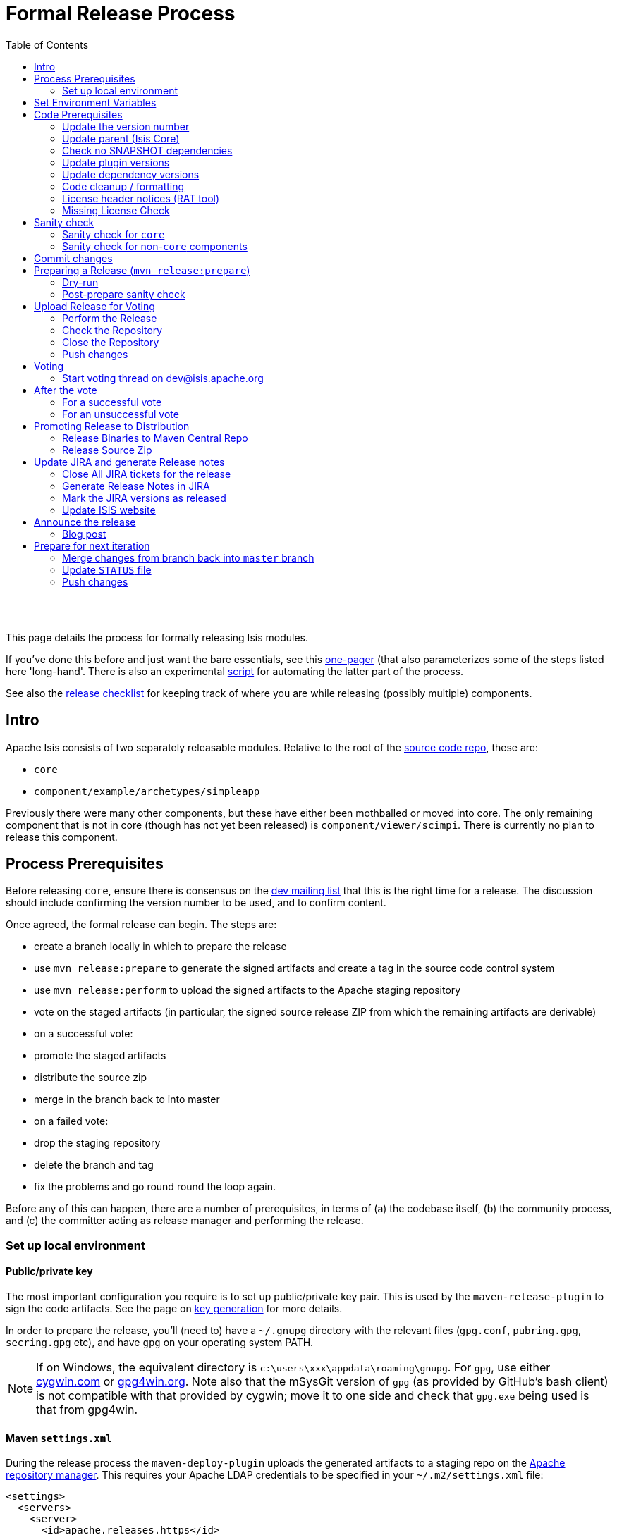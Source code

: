 [[formal-release-process]]
= Formal Release Process
:notice: licensed to the apache software foundation (asf) under one or more contributor license agreements. see the notice file distributed with this work for additional information regarding copyright ownership. the asf licenses this file to you under the apache license, version 2.0 (the "license"); you may not use this file except in compliance with the license. you may obtain a copy of the license at. http://www.apache.org/licenses/license-2.0 . unless required by applicable law or agreed to in writing, software distributed under the license is distributed on an "as is" basis, without warranties or  conditions of any kind, either express or implied. see the license for the specific language governing permissions and limitations under the license.
:_basedir: ./
:_imagesdir: images/
:toc: right


pass:[<br/><br/>]

This page details the process for formally releasing Isis modules.

If you've done this before and just want the bare essentials, see this link:release-process-one-pager.html[one-pager]
(that also parameterizes some of the steps listed here 'long-hand'. There is also an experimental
link:resources/release.sh[script] for automating the latter part of the process.

See also the link:release-checklist.html[release checklist] for keeping track of where you are while releasing (possibly multiple) components.



== Intro

Apache Isis consists of two separately releasable modules. Relative to the root of the
https://git-wip-us.apache.org/repos/asf/isis/repo?p=isis.git;a=tree[source code repo], these are:

* `core`
* `component/example/archetypes/simpleapp`

Previously there were many other components, but these have either been mothballed or moved into core. The only
remaining component that is not in core (though has not yet been released) is `component/viewer/scimpi`. There is
currently no plan to release this component.



== Process Prerequisites

Before releasing `core`, ensure there is consensus on the link:../support.html[dev mailing list] that this is the right
time for a release. The discussion should include confirming the version number to be used, and to confirm content.

Once agreed, the formal release can begin. The steps are:

* create a branch locally in which to prepare the release
* use `mvn release:prepare` to generate the signed artifacts and create a tag in the source code control system
* use `mvn release:perform` to upload the signed artifacts to the Apache staging repository
* vote on the staged artifacts (in particular, the signed source release ZIP from which the remaining artifacts are derivable)
* on a successful vote:
* promote the staged artifacts
* distribute the source zip
* merge in the branch back to into master
* on a failed vote:
* drop the staging repository
* delete the branch and tag
* fix the problems and go round round the loop again.

Before any of this can happen, there are a number of prerequisites, in terms of (a) the codebase itself,
(b) the community process, and (c) the committer acting as release manager and performing the release.




=== Set up local environment

==== Public/private key

The most important configuration you require is to set up public/private key pair. This is used by the `maven-release-plugin` to sign the code artifacts. See the page on link:key-generation.html[key generation] for more details.

In order to prepare the release, you'll (need to) have a `~/.gnupg` directory with the relevant files (`gpg.conf`, `pubring.gpg`, `secring.gpg` etc), and have `gpg` on your operating system PATH.


[NOTE]
====
If on Windows, the equivalent directory is `c:\users\xxx\appdata\roaming\gnupg`. For `gpg`, use either http://cygwin.com[cygwin.com] or http://www.gpg4win.org[gpg4win.org]. Note also that the mSysGit version of `gpg` (as provided by GitHub's bash client) is not compatible with that provided by cygwin; move it to one side and check that `gpg.exe` being used is that from gpg4win.

====



==== Maven `settings.xml`

During the release process the `maven-deploy-plugin` uploads the generated artifacts to a staging repo on the http://repository.apache.org[Apache repository manager]. This requires your Apache LDAP credentials to be specified in your `~/.m2/settings.xml` file:

[source,xml]
----
<settings>
  <servers>
    <server>
      <id>apache.releases.https</id>
      <username>xxxxxxx</username>
      <password>yyyyyyy</password>
    </server>
    ...
  </servers>
  ...
</settings>
----

where `xxxxxxx` and `yyyyyyy` are your Apache LDAP username and password. For more information, see these http://www.apache.org/dev/publishing-maven-artifacts.html#dev-env[ASF docs].


[NOTE]
====
It is also possible to configure to use `.ssh` secure keys, and thereby avoid hardcoding your Apache LDAP password into your `.m2/settings.xml` file. A description of how to do this can be found, for example, http://bval.apache.org/release-setup.html[here].
====


Also, set up keyphrase for `gpg`; this avoids being prompted during release:

[source,xml]
----
<profiles>
  <profile>
    <id>gpg</id>
    <properties>
      <gpg.executable>gpg2</gpg.executable>
      <gpg.passphrase>this is not really my passphrase</gpg.passphrase>
    </properties>
  </profile>
  ...
</profiles>

<activeProfiles>
  <activeProfile>gpg</activeProfile>
  ...
</activeProfiles>
----


==== Pull down code to release

Set the HEAD of your local git repo to the commit to be released. In many cases this will be the tip of the origin's `master` branch:

[source,bash]
----
git checkout master
git pull --ff-only
----

Then, determine/confirm the version number of the module being released. This should be in line with our link:versioning-policy.html[semantic versioning policy].

Next, create a release branch in your local Git repo, using the version number determined and as per link:release-branch-and-tag-names.html[these standards]. For example, to prepare release candidate #1 for a release 1.9.0 of `core`, use:

[source,bash]
----
git checkout -b isis-1.9.0
----

All release preparation is done locally; if we are successful, this branch will be pushed back to master.

Finally, make sure you have a JIRA ticket open against which to perform all commits.




== Set Environment Variables

If you are releasing `core`:

[source,bash]
----
cd core

export ISISTMP=/c/tmp              # or whatever
export ISISART=isis
export ISISDEV=1.10.0-SNAPSHOT
export ISISREL=1.9.0
export ISISRC=RC1

export ISISCOR="Y"
env | grep ISIS | sort
----

== Code Prerequisites

{note
Unless otherwise stated, you should assume that all remaining steps should be performed in the base directory of the module being released.
}

Before making any formal release, there are a number of prerequisites that should always be checked.

=== Update the version number

The version number of the parent pom should reflect the branch name that you are now on (with a `-SNAPSHOT` suffix). In many cases this will have been done already during earlier development; but confirm that it has been updated. If it has not, make the change.

For example, if releasing `core` version `1.9.0`, the POM should read:

[source,xml]
----
<groupId>org.apache.isis.core</groupId>
<artifactId>isis</artifactId>
<version>1.9.0</version>
----

=== Update parent (Isis Core)

If releasing Isis Core, check (via link:http://search.maven.org/#search%7Cga%7C1%7Cg%3A%22org.apache%22%20a%3A%22apache%22[search.maven.org]) whether there is a newer version of the Apache parent `org.apache:apache`.


If there is, update the `&lt;version&gt;` in the `&lt;parent&gt;` element in the parent POM to match the newer version:

[source,xml]
----
<parent>
    <groupId>org.apache</groupId>
    <artifactId>apache</artifactId>
    <version>NN</version>
    <relativePath />
</parent>
----

where `NN` is the updated version number.

=== Check no SNAPSHOT dependencies

There should be no snapshot dependencies; the only mention of `SNAPSHOT` should be for the Isis modules about to be released. 

As a quick check, do a grep for `SNAPSHOT`:

[source,bash]
----
grep SNAPSHOT `/bin/find . -name pom.xml | grep -v target | sort`
----

Or, for a more thorough check, load up each `pom.xml` and inspect manually:

[source,bash]
----
vi `/bin/find . -name pom.xml | grep -v target | sort`
----

... and search for `SNAPSHOT`.


[TIP]
====
Obviously, don't update Isis' `SNAPSHOT` references; these get updated by the `mvn release:prepare` command we run later.
====



=== Update plugin versions

The `maven-versions-plugin` should be used to determine if there are newer versions of any of the plugins used to build Isis. Since this goes off to the internet, it may take a minute or two to run:

[source,bash]
----
mvn versions:display-plugin-updates > /tmp/foo
grep "\->" /tmp/foo | /bin/sort -u
----

Review the generated output and make updates as you see fit. (However, if updating, please check by searching for known issues with newer versions).



=== Update dependency versions

The `maven-versions-plugin` should be used to determine if there are newer versions of any of Isis' dependencies. Since this goes off to the internet, it may take a minute or two to run:

[source,bash]
----
mvn versions:display-dependency-updates > /tmp/foo
grep "\->" /tmp/foo | /bin/sort -u
----

Update any of the dependencies that are out-of-date. That said, do note that some dependencies may show up with a new dependency, when in fact the dependency is for an old, badly named version. Also, there may be new dependencies that you do not wish to move to, eg release candidates or milestones.

For example, here is a report showing both of these cases:

[source,bash]
----
[INFO]   asm:asm ..................................... 3.3.1 -> 20041228.180559
[INFO]   commons-httpclient:commons-httpclient .......... 3.1 -> 3.1-jbossorg-1
[INFO]   commons-logging:commons-logging ......... 1.1.1 -> 99.0-does-not-exist
[INFO]   dom4j:dom4j ................................. 1.6.1 -> 20040902.021138
[INFO]   org.datanucleus:datanucleus-api-jdo ................ 3.1.2 -> 3.2.0-m1
[INFO]   org.datanucleus:datanucleus-core ................... 3.1.2 -> 3.2.0-m1
[INFO]   org.datanucleus:datanucleus-jodatime ............... 3.1.1 -> 3.2.0-m1
[INFO]   org.datanucleus:datanucleus-rdbms .................. 3.1.2 -> 3.2.0-m1
[INFO]   org.easymock:easymock ................................... 2.5.2 -> 3.1
[INFO]   org.jboss.resteasy:resteasy-jaxrs ............. 2.3.1.GA -> 3.0-beta-1
----

For these artifacts you will need to search http://search.maven.org[Maven central repo] directly yourself to confirm there are no newer dependencies not shown in this list.

=== Code cleanup / formatting

Make sure that all source code has been cleaned up and formatted according to the Apache Isis and ASF conventions. Use link:resources/Apache-code-style-formatting.xml[this] Eclipse template and link:resources/isis.importorder[this] import order.

=== License header notices (RAT tool)

The Apache Release Audit Tool `RAT` (from the http://creadur.apache.org[Apache Creadur] project) checks for missing license header files. The parent `pom.xml` of each releasable module specifies the RAT Maven plugin, with a number of custom exclusions.

To run the RAT tool, use:

[source,bash]
----
mvn org.apache.rat:apache-rat-plugin:check -D rat.numUnapprovedLicenses=50 -o
----

where `rat.numUnapprovedLicenses` property is set to a high figure, temporarily overriding the default value of 0. This will allow the command to run over all submodules, rather than failing after the first one. 


[WARNING]
====
Do _not_ use `mvn rat:check`; depending on your local Maven configuratoin this may bring down the obsolete `mvn-rat-plugin` from the Codehaus repo.
====


All being well the command should complete. For each failing submodule, it will have written out a `target\rat.txt`; missing license notes are indicated using the key `!???`. You can collate these together using something like:

[source,bash]
----
for a in `/bin/find . -name rat.txt -print`; do grep '!???' $a; done
----

Investigate and fix any reported violations, typically by either:

* adding genuinely missing license headers from Java (or other) source files, or
* updating the `&lt;excludes&gt;` element for the `apache-rat-plugin` plugin to ignore test files, log files and any other non-source code files
* also look to remove any stale `&lt;exclude&gt;` entries

To add missing headers, you can if you wish use the groovy script `addmissinglicenses.groovy` (in the `scripts` directory) to automatically insert missing headers for certain file types. The actual files checked are those with extensions specified in the line `def fileEndings = [&quot;.java&quot;, &quot;.htm&quot;]`:

Run this in dry run mode first (shown here relative to the `core` module):

[source,bash]
----
groovy ../scripts/addmissinglicenses.groovy
----

When happy, perform the updates by specifying the `-x` (execute) flag:

[source,bash]
----
groovy addmissinglicenses.groovy -x
----

Once you've fixed all issues, confirm once more that `apache-rat-plugin` no longer reports any license violations, this time leaving the `rat.numUnapprovedLicenses` property to its default, 0:

[source,bash]
----
mvn org.apache.rat:apache-rat-plugin:check -D rat.numUnapprovedLicenses=0 -o
for a in `find . -name rat.txt -print`; do grep '!???' $a; done
----

=== Missing License Check

Although Apache Isis has no dependencies on artifacts with incompatible licenses, the POMs for some of these dependencies (in the Maven central repo) do not necessarily contain the required license information. Without appropriate additional configuration, this would result in the generated `DEPENDENCIES` file and generated Maven site indicating dependencies as having "unknown" licenses.

Fortunately, Maven allows the missing information to be provided by configuring the `maven-remote-resources-plugin`. This is stored in the `src/main/appended-resources/supplemental-models.xml` file, relative to the root of each releasable module.

To capture the missing license information, use:

[source,bash]
----
mvn license:download-licenses
----

This Maven plugin creates a `license.xml` file in the `target/generated-resources` directory of each module.

Then, run the following script (shown here relative to the `core` module).

[source,bash]
----
groovy ../scripts/checkmissinglicenses.groovy
----

This searches for all `licenses.xml` files, and compares them against the contents of the `supplemental-models.xml` file. For example, the output could be something like:

[source,bash]
----
licenses to add to supplemental-models.xml:

[org.slf4j, slf4j-api, 1.5.7]
[org.codehaus.groovy, groovy-all, 1.7.2]

licenses to remove from supplemental-models.xml (are spurious):

[org.slf4j, slf4j-api, 1.5.2]
----

If any missing entries are listed or are spurious, then update `supplemental-models.xml` and try again.


[NOTE]
====
Ignore any missing license warnings for the TCK modules; this is a result of the TCK modules for the viewers (eg `isis-viewer-bdd-concordion-tck`) depending on the TCK dom, fixtures etc.
====



== Sanity check

Before you cut the release, perform one last sanity check on the codebase.

=== Sanity check for `core`

First, check that there are _NO SNAPSHOT_ dependencies in any of the `pom.xml` of the modules of the core.

Next, delete all Isis artifacts from your local Maven repo:

[source,bash]
----
rm -rf ~/.m2/repository/org/apache/isis
----

Next, check that `core` builds independently, using the `-o` offline flag:

[source,bash]
----
mvn clean install -o
----

Confirm that the versions of the Isis artifacts now cached in your local repository are correct.

=== Sanity check for non-`core` components

You should already have changed the parent POM of the releasable module to reference a released version of `org.apache.isis.core:isis`. Now, also check that there are remaining _NO SNAPSHOT_ dependencies in any of the `pom.xml` of the modules of the component.

Next, delete all Isis artifacts from your local Maven repo:

[source,bash]
----
rm -rf ~/.m2/repository/org/apache/isis
----

Next, build the component, though without the offline flag. Maven should pull down the component's dependencies from the Maven central repo, including the non-spshot of Isis core:

[source,bash]
----
mvn clean install
----

Confirm that the versions of the Isis artifacts now cached in your local repository are correct (both those pulled down from Maven central repo, as well as those of the component built locally). The versions of `core` should not be a SNAPSHOT.



== Commit changes

Before going any further, remember to commit any changes from the preceding steps:

[source,bash]
----
git commit -am "ISIS-nnn: updates to pom.xml etc for release"
----

== Preparing a Release (`mvn release:prepare`)

Most of the work is done using the `mvn release:prepare` goal. Since this makes a lot of changes, we run it first in "dry run" mode; only if that works do we run the goal for real.

=== Dry-run

Run the dry-run as follows:

[source,bash]
----
mvn release:prepare -P apache-release -D dryRun=true \
    -DreleaseVersion=$ISISREL \
    -Dtag=$ISISART-$ISISREL \
    -DdevelopmentVersion=$ISISDEV
----

where:

* `releaseVersion` just strip off the `-SNAPSHOT` suffix:
* `tag` should follow our link:release-branch-and-tag-names.html[standard] (concatenation of the `artifactId` and the version entered above _without a `-RCn` suffix_)
* `developmentVersion` should increment as required, and have `-SNAPSHOT` appended.

This is not quite fully automated; you may be prompted for the gpg passphrase. (Experiments in using `--batch-mode -Dgpg.passphrase=&quot;...&quot;` to fully automate this didn't work; for more info, see http://maven.apache.org/plugins/maven-gpg-plugin/sign-mojo.html[here] (maven release plugin docs) and http://maven.apache.org/maven-release/maven-release-plugin/examples/non-interactive-release.html[here] (maven gpg plugin docs).

Or, if you want to be prompted for the versions, you can omit the properties, eg:

[source,bash]
----
mvn release:prepare -P apache-release -D dryRun=true
----

Some modules might have additional profiles to be activated. For example, the (now mothballed) SQL ObjectStore required `-P apache-release,integration-tests` so that its integration tests are also run.

This should generate something like:

[source,bash]
----
$ mvn release:prepare -P apache-release -D dryRun=true
[INFO] Scanning for projects...
[INFO] ------------------------------------------------------------------------
[INFO] Reactor Build Order:
[INFO]
[INFO] Apache Isis Core
[INFO] Isis Core AppLib
[INFO] Isis Core Unit Test Support
[INFO] Isis Core MetaModel
[INFO] Isis Core Runtime
[INFO] Isis Core WebServer
       ...
[INFO] Isis Core Integration Testing Support
[INFO]
[INFO] ------------------------------------------------------------------------
[INFO] Building Apache Isis Core 1.9.0
[INFO] ------------------------------------------------------------------------
[INFO]
[INFO] --- maven-release-plugin:2.3.2:prepare (default-cli) @ isis ---
[INFO] Resuming release from phase 'map-release-versions'
What is the release version for "Apache Isis Core"? (org.apache.isis.core:isis)
1.9.0: :
----

If you didn't provide the `releaseVersion`, `tag` and `developmentVersion` tags, then you'll be prompted for them. You can generally accept the defaults that Maven offers.

Assuming this completes successfully, re-run the command, but without the `dryRun` flag and specifying `resume=false` (to ignore the generated `release.properties` file that gets generated as a side-effect of using `git`). You can also set the `skipTests` flag since they would have been run during the previous dry run:

[source,bash]
----
mvn release:prepare -P apache-release -D resume=false -DskipTests=true
        -DreleaseVersion=$ISISREL \
        -Dtag=$ISISART-$ISISREL \
        -DdevelopmentVersion=$ISISDEV
----


[TIP]
====
If any issues here, then explicitly delete the generated `release.properties` file first.
====



=== Post-prepare sanity check

You should end up with artifacts in your local repo with the new version `1.9.0`. There are then a couple of sanity checks that you can perform:

* unzip the source-release ZIP and check it builds. +
+
For example, if building core, then the ZIP file will be called `isis-1.9.0-source-release.zip` and should reside in `~/.m2/repository/org/apache/isis/core/isis/1.9.0` directory. +
+
Unzip in a new directory, and build.

* Inspect the `DEPENDENCIES` file. +
+
This file should be in the root of the extracted ZIP. In particular, check that there are no category-x dependencies.

If you find problems and the release was performed on a branch, then just delete the branch and start over.




== Upload Release for Voting

Once the release has been built locally, it should be uploaded for voting. This is done by deploying the Maven artifacts to a staging directory (this includes the source release ZIP file which will be voted upon).

The Apache staging repository runs on Nexus server, hosted at https://repository.apache.org[repository.apache.org]. The process of uploading will create a staging repository that is associated with the host (IP address) performing the release. Once the repository is staged, the newly created staging repository is "closed" in order to make it available to others.

Before you start, make sure you've defined the staging repo in your local `~/.m2/settings.xml` file (see earlier on this page).


=== Perform the Release

If running on *nix, then the command to stage the release is:

[source,bash]
----
mvn release:perform -P apache-release
----

but if using mSysGit on windows, specify a different working directory:

[source,bash]
----
mvn release:perform -P apache-release \
    -DworkingDirectory=$ISISTMP/$ISISART-$ISISREL/checkout
----

You may (again) be prompted for gpg passphrase.

The command starts off by checking out the codebase from the tag (hence different working directory under Windows to avoid 260 char path limit). It then builds the artifacts, then uploads them to the Apache staging repository:

[source,bash]
----
...
[INFO] --- maven-release-plugin:2.3.2:perform (default-cli) @ isis ---
[INFO] Performing a LOCAL checkout from scm:git:file:///C:\APACHE\isis-git-rw\co
re
[INFO] Checking out the project to perform the release ...
[INFO] Executing: cmd.exe /X /C "git clone --branch isis-1.9.0 file:///C:\APACHE\isis-git-rw\core C:\APACHE\isis-git-rw\core\target\checkout"
[INFO] Working directory: C:\APACHE\isis-git-rw\core\target
[INFO] Performing a LOCAL checkout from scm:git:file:///C:\APACHE\isis-git-rw
[INFO] Checking out the project to perform the release ...
[INFO] Executing: cmd.exe /X /C "git clone --branch isis-1.9.0 file:///C:\APACHE\isis-git-rw C:\APACHE\isis-git-rw\core\target\checkout"
[INFO] Working directory: C:\APACHE\isis-git-rw\core\target
[INFO] Executing: cmd.exe /X /C "git ls-remote file:///C:\APACHE\isis-git-rw"
[INFO] Working directory: C:\Users\ADMINI~1\AppData\Local\Temp
[INFO] Executing: cmd.exe /X /C "git fetch file:///C:\APACHE\isis-git-rw"
[INFO] Working directory: C:\APACHE\isis-git-rw\core\target\checkout
[INFO] Executing: cmd.exe /X /C "git checkout isis-1.9.0"
[INFO] Working directory: C:\APACHE\isis-git-rw\core\target\checkout
[INFO] Executing: cmd.exe /X /C "git ls-files"
[INFO] Working directory: C:\APACHE\isis-git-rw\core\target\checkout
[INFO] Invoking perform goals in directory C:\APACHE\isis-git-rw\core\target\checkout\core
[INFO] Executing goals 'deploy'...
...
----

All being well this command will complete successfully. Given that it is uploading code artifacts, it could take a while to complete. 

=== Check the Repository

If the `mvn release:perform` has worked then it will have put release artifacts into a newly created staging repository .

Log onto http://repository.apache.org[repository.apache.org] (using your ASF LDAP account):

image::{_imagesdir}release-process/nexus-staging-0.png[width="600px",link="{_imagesdir}release-process/nexus-staging-0.png"]

And then check that the release has been staged (select `staging repositories` from left-hand side):

image::{_imagesdir}release-process/nexus-staging-1.png[width="600px",link="{_imagesdir}release-process/nexus-staging-1.png"]

If nothing appears in a staging repo you should stop here and work out why.

Assuming that the repo has been populated, make a note of its repo id; this is needed for the voting thread. In the screenshot above the id is `org.apache.isis-008`.

=== Close the Repository

After checking that the staging repository contains the artifacts that you expect you should close the staging repository. This will make it available so that people can check the release.

Press the Close button and complete the dialog:

image::{_imagesdir}release-process/nexus-staging-2.png[width="600px",link="{_imagesdir}release-process/nexus-staging-2.png"]

Nexus should start the process of closing the repository.

image::{_imagesdir}release-process/nexus-staging-2a.png[width="600px",link="{_imagesdir}release-process/nexus-staging-2a.png"]

All being well, the close should (eventually) complete successfully (keep hitting refresh):

image::{_imagesdir}release-process/nexus-staging-3.png[width="600px",link="{_imagesdir}release-process/nexus-staging-3.png"]

The Nexus repository manager will also email you with confirmation of a successful close.

If Nexus has problems with the key signature, however, then the close will be aborted:

image::{_imagesdir}release-process/nexus-staging-4.png[width="600px",link="{_imagesdir}release-process/nexus-staging-4.png"]

Use `gpg --keyserver hkp://pgp.mit.edu --recv-keys nnnnnnnn` to confirm that the key is available.


[NOTE]
====
Unfortunately, Nexus does not seem to allow subkeys to be used for signing. See link:key-generation.html[Key Generation] for more details.
====


=== Push changes

Finally, push both the branch and the tag created locally to the central origin server. For the tag, we append an `-RCn` suffix until the vote succeeds. 

To push the branch, for example:

[source,bash]
----
git checkout prepare/$ISISART-$ISISREL
git push -u origin prepare/$ISISART-$ISISREL
----

To push the tag, with the `-RCn` suffix, for example:

[source,bash]
----
git push origin refs/tags/$ISISART-$ISISREL:refs/tags/$ISISART-$ISISREL-$ISISRC
git fetch
----

The remote tag isn't visible locally (eg via `gitk --all`), but can be seen https://git-wip-us.apache.org/repos/asf/isis/repo?p=isis.git;a=summary[online].



== Voting

Once the artifacts have been uploaded, you can call a vote.

In all cases, votes last for 72 hours and require a +3 (binding) vote from members.

=== Start voting thread on link:mailto:&#100;e&#118;&#x40;&#x69;&#x73;&#x69;&#115;&#x2e;&#x61;p&#97;&#x63;&#104;e&#46;&#111;&#114;g[&#100;e&#118;&#x40;&#x69;&#x73;&#x69;&#115;&#x2e;&#x61;p&#97;&#x63;&#104;e&#46;&#111;&#114;g]

The following boilerplate is for a release of the Apache Isis Core. Adapt as required:

Use the following subject:

[source,bash]
----
[VOTE] Apache Isis Core release 1.8.0 RC1
----

And use the following body:

[source,bash]
----
I've cut a release for Apache Isis Core and the simpleapp archetype:
* Core 1.8.0
* SimpleApp Archetype 1.8.0

The source code artifacts have been uploaded to staging repositories on repository.apache.org:

* http://repository.apache.org/content/repositories/orgapacheisis-10xx/org/apache/isis/core/isis/1.9.0/isis-1.9.0-source-release.zip
* http://repository.apache.org/content/repositories/orgapacheisis-10xx/org/apache/isis/archetype/simpleapp-archetype/1.9.0/simpleapp-archetype-1.9.0-source-release.zip

For each zip there is a corresponding signature file (append .asc to the zip's url).

In the source code repo the code has been tagged as isis-1.8.0-RC1 and simpleapp-archetype-1.8.0-RC1.

For instructions on how to verify the release (build from binaries and/or use in Maven directly), see http://isis.apache.org/contributors/verifying-releases.html

Please verify the release and cast your vote.  The vote will be open for a minimum of 72 hours.

[ ] +1
[ ]  0
[ ] -1
----

Remember to update:

* the version number (1.9.0 or whatever)
* the release candidate number (`RC1` or whatever)
* the repository id, as provided by Nexus earlier (`orgapacheisis-10xx` or whatever)

Note that the email also references the procedure for other committers to link:verifying-releases.html[verify the release].

== After the vote

Once the vote has completed, post the results to the isis-dev mailing list.

For example, use the following subject for a vote on Isis Core:

[source,bash]
----
[RESULT] [VOTE] Apache Isis Core release 1.9.0
----

using the body (alter last line as appropriate):

[source,bash]
----
The vote has completed with the following result :

  +1 (binding): <i>list of names</i>
  +1 (non binding): <i>list of names</i>

  -1 (binding): <i>list of names</i>
  -1 (non binding): <i>list of names</i>

The vote is (UN)SUCCESSFUL.
----

=== For a successful vote

If the vote has been successful, then replace the `-RCn` tag with another without the qualifier.

You can do this using the `scripts/promoterctag.sh` script; for example:

[source,bash]
----
sh scripts/promoterctag isis-1.9.0 RC1    # $ISISART-$SISREL $ISISRC
----

Or, if you like to execute the steps in that script by hand:

* add the new remote tag, for example: +
+
[source,bash]
----
git push origin refs/tags/isis-1.9.0:refs/tags/isis-1.9.0
git fetch
----

* delete the `-RCn` remote tag, for example: +
+
[source,bash]
----
git push origin –delete refs/tags/isis-1.9.0-RC1 # $ISISART-$SISREL-$ISISRC
git fetch
----


* delete the `-RCn` local tag, for example: +
+
[source,bash]
----
git tag -d isis-1.9.0-RC1 # $ISISART-$SISREL-$ISISRC
git fetch
----



Then, continue onto the next section for the steps to promote and announce the release.

=== For an unsuccessful vote

If the vote has been unsuccessful, then:

* delete the remote branch, for example: +
+
[source,bash]
----
git push origin –delete isis-1.9.0 # $ISISART-$SISREL
----



* delete your local branch, for example: +
+
[source,bash]
----
git branch -D isis-1.9.0 # $ISISART-$SISREL
----


* delete the remote origin server's tag, for example: +
+
[source,bash]
----
git push origin –delete refs/tags/isis-1.9.0-RC1
----


* delete the tag that was created locally, for example: +
+
[source,bash]
----
git tag -d isis-1.9.0 # $ISISART-$SISREL
----


* drop the staging repository in http://repository.apache.org[Nexus]

Address the problems identified in the vote, and go again.




== Promoting Release to Distribution

=== Release Binaries to Maven Central Repo

From the Nexus pages, select the staging repository and select 'release' from the top menu.


image::{_imagesdir}release-process/nexus-release-1.png[width="600px",link="{_imagesdir}release-process/nexus-release-1.png"]

This moves the release artifacts into an Apache releases repository; from there they will be automatically moved to the Maven repository.

=== Release Source Zip

As described in the http://www.apache.org/dev/release-publishing.html#distribution_dist[Apache documentation], each Apache TLP has a `release/TLP-name` directory in the distribution Subversion repository at https://dist.apache.org/repos/dist[https://dist.apache.org/repos/dist]. Once a release vote passes, the release manager should `svn add` the artifacts (plus signature and hash files) into this location. The release is then automatically pushed to http://www.apache.org/dist/[http://www.apache.org/dist/] by `svnpubsub`. Only the most recent release of each supported release line should be contained here, old versions should be deleted.

Each project is responsible for the structure of its directory. The directory structure of Isis reflects the directory structure in our git source code repo:

[source]
----
isis/
  core/
  component/
    objectstore/  # empty, JDO now part of core
    security/     # empty, Shiro now part of core
    viewer/       # empty, Restful and Wicket viewers now part of core
  example/
    archetype/
      simpleapp/
  tool/
    maven-isis-plugin/   # not yet released
----

If necessary, checkout this directory structure:

[source,bash]
----
svn co https://dist.apache.org/repos/dist/release/isis isis-dist
----

Next, add the new release into the appropriate directory, and delete any previous release. You can use link:upd_sh[the upd.sh script] to help; this downloads the artefacts from the Nexus release repository, adds the artefacts to subsversion and deletes the previous version.

At the end, commit the changes:

[source]
----
svn commit -m "publishing isis source releases to dist.apache.org"
----

== Update JIRA and generate Release notes

=== Close All JIRA tickets for the release

Close all JIRA tickets for the release, or moved to future releases if not yet addressed. Any tickets that were partially implemented should be closed, and new tickets created for the functionality on the ticket not yet implemented.

=== Generate Release Notes in JIRA

Use JIRA to http://confluence.atlassian.com/display/JIRA/Creating+Release+Notes[generate release notes]:

image::{_imagesdir}release-process/jira-create-release-notes.png[width="400px",link="{_imagesdir}release-process/jira-create-release-notes.png"]
<img src="resources/jira-create-release-notes.png" width="400px"></img>

If any of the tickets closed are tasks/subtasks, then please edit the contents of the file to associate them back together again.

=== Mark the JIRA versions as released

In JIRA, go to the administration section for the Isis project and update the versions as released.

=== Update ISIS website

Update the Isis CMS website:

* Using the JIRA-generated release notes as a guide, update the relevant page of the Isis site. +
+
Use this regex to convert links.  From:
+
[source,bash]
----
<li>\[<a href='(.+)?'>(.+?)<\/a>\].*-[\s]*(.*)$
----
+
to:
+
[source,bash]
----
* link:$1[$2] - $3
----
+
and use this regex to convert headings.  From:
+
[source,bash]
----
<h2>\s+(\S+)\n</h2>
----
+
to:
+
[source,bash]
----
=== $1
----



Typically this be will a new page in the core section or for one of the components. Make a note of the URL of this new page (for use in the mailing list announcement).

For example, a new release of Isis Core would require:

* Do a search for `x.y.0-SNAPSHOT` and replace with `x.y.0`

* Update the version number on the link:./index.html[home (index)] pages.

* Update the version number on the link:./simpleapp-archetype.html[simpleapp archetype] pages.


In addition:

* Update the link:./download.html[download page] with a link to the source release zip file (under https://dist.apache.org/repos/dist/release/isis[https://dist.apache.org/repos/dist/release/isis])

* The link:./doap_isis.rdf[DOAP RDF] file (which provides a machine-parseable description of the project) should also be updated with details of the new release. Validate using the http://www.w3.org/RDF/Validator/[W3C RDF Validator] service.

For more information on DOAP files, see these http://projects.apache.org/doap.html[Apache policy docs].

* The `STATUS` file (in root of Isis' source) should be updated with details of the new release.



== Announce the release

Announce the release to link:mailto:users@isis.apache.org[users mailing list].

For example, for a release of Apache Isis Core, use the following subject:

[source,bash]
----
[ANN] Apache Isis version 1.9.0 Released
----

And use the following body (summarizing the main points as required):

[source]
----
The Isis teamEnum is pleased to announce the release of:
* Apache Isis Core version 1.9.0
* SimpleApp Archetype 1.9.0

New features in this release include:
- ...

Full release notes are available on the Isis website at [1].

Note that:
* ...

You can access this release directly from the Maven central repo [2],
or download the release and build it from source [3].

Enjoy!

--The Isis teamEnum

[1] http://isis.apache.org/core/release-notes/isis-1.9.0.html
[2] http://search.maven.org
[3] http://isis.apache.org/download.html
----

=== Blog post

Finally, https://blogs.apache.org/roller-ui/login.rol[log onto] the http://blogs.apache.org/isis/[Apache blog] and create a new post. Copy-n-paste the above mailing list announcement should suffice.

== Prepare for next iteration

=== Merge changes from branch back into `master` branch

Because we release from a branch, the changes made in the branch (changes to `pom.xml` made by the `maven-release-plugin`, or any manual edits) should be merged back from the release branch back into the `master` branch:

[source,bash]
----
git checkout master                   # update master with latest
git pull
git merge isis-1.9.0                  # merge branch onto master
git branch -d isis-1.9.0              # branch no longer needed
git push origin --delete isis-1.9.0   # remote branch no longer needed
----

If the core was updated, then you'll most likely need to update other POMs to the new `-SNAPSHOT`.

Next, do a sanity check that everything builds ok:

[source,bash]
----
rm -rf ~/.m2/repository/org/apache/isis
mvn clean install
----

... and run up an Isis application.

=== Update `STATUS` file

The trunk holds a https://git-wip-us.apache.org/repos/asf/isis/repo?p=isis.git;a=blob_plain;f=STATUS;hb=HEAD[STATUS] file which is a brief summary of the current status of the project. Update this file with details of the release.

=== Push changes

Finally, push the changes up to origin:

[source,bash]
----
git fetch    # check no new commits on origin/master
git push
----